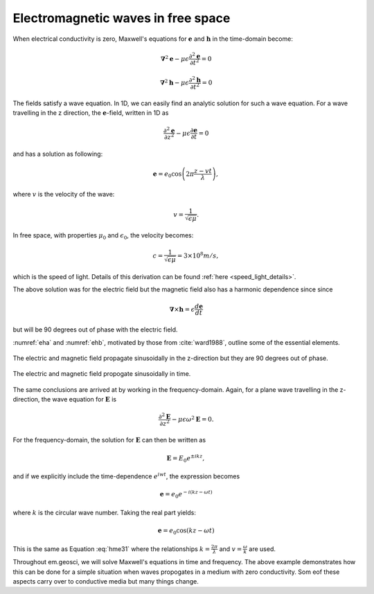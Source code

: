 .. _em_waves_free_space:

Electromagnetic waves in free space
^^^^^^^^^^^^^^^^^^^^^^^^^^^^^^^^^^^

When electrical conductivity is zero, Maxwell's equations for :math:`\mathbf{e}` and :math:`\mathbf{h}` in the time-domain become:

.. math::  \boldsymbol{\nabla}^2 \mathbf{e} - \mu \epsilon \frac{\partial^2 \mathbf{e}}{\partial t^2}  = 0
        :name: hme13

.. math:: \boldsymbol{\nabla}^2 \mathbf{h} - \mu \epsilon \frac{\partial^2 \mathbf{h}}{\partial t^2}  = 0
        :name: hmh14

The fields satisfy a wave equation. In 1D, we can easily find an analytic solution for such a wave equation. For a wave travelling in the z direction, the :math:`\mathbf{e}`-field, written in 1D as

.. math:: \frac{\partial^2 \mathbf{e}}{\partial z^2} - \mu \epsilon \frac{\partial \mathbf{e}}{\partial t} = 0

and has a solution as following:

.. math:: \mathbf{e} = e_0 \cos \left( 2 \pi \frac{z-vt}{\lambda} \right ),
        :name: hme31

where :math:`v` is the velocity of the wave:

.. math:: v = \frac{1}{\sqrt{\epsilon \mu}}.

In free space, with properties :math:`\mu_0` and :math:`\epsilon_0`, the velocity becomes:

.. math:: c = \frac{1}{\sqrt{\epsilon \mu}} = 3 \times 10^8 m/s,

which is the speed of light. Details of this derivation can be found :ref:`here <speed_light_details>`.

The above solution was for the electric field but the magnetic field also has a harmonic dependence since since

.. math:: \boldsymbol{\nabla} \times \mathbf{h} = \epsilon \frac{d\mathbf{e}}{dt}

but will be 90 degrees out of phase with the electric field.

:numref:`eha` and :numref:`ehb`, motivated by those from :cite:`ward1988`, outline some of the essential elements.

.. figure:: images/EHa.png
        :figwidth: 100%
        :align: center
        :name: eha

        The electric and magnetic field propagate sinusoidally in the z-direction but they are 90 degrees out of phase.

.. figure:: images/EHb.png
        :figwidth: 100%
        :align: center
        :name: ehb

        The electric and magnetic field propogate sinusoidally in time.

The same conclusions are arrived at by working in the frequency-domain. Again, for a plane wave travelling in the z-direction, the wave equation for :math:`\mathbf{E}` is 

.. math:: \frac{\partial^2 \mathbf{E}}{\partial z^2} - \mu \epsilon \omega^2 \mathbf{E} = 0.

For the frequency-domain, the solution for :math:`\mathbf{E}` can then be written as

.. math:: \mathbf{E} = E_0 e^{\pm i kz},

and if we explicitly include the time-dependence :math:`e^{iwt}`, the expression becomes

.. math:: \mathbf{e} = e_0 e^{-i(kz-\omega t)}

where :math:`k` is the circular wave number. Taking the real part yields:

.. math:: \mathbf{e} = e_0 \cos (kz - \omega t)

This is the same as Equation :eq:`hme31` where the relationships :math:`k = \frac{2\pi}{\lambda}` and :math:`v = \frac{\omega}{k}` are used. 

Throughout em.geosci, we will solve Maxwell's equations in time and frequency. The above example demonstrates how this can be done for a simple situation when waves propogates in a medium with zero conductivity. Som eof these aspects carry over to conductive media but many things change.
